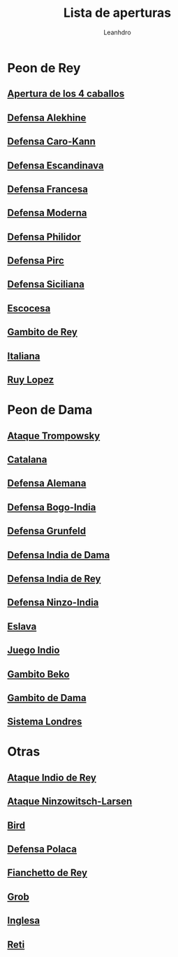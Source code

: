 #+TITLE: Lista de aperturas
#+AUTHOR: Leanhdro
#+STARTUP: show2levels
* Peon de Rey 
** [[file:Aperturas/PeonDeRey/4caballos/Analisis.org][Apertura de los 4 caballos]]
** [[./Aperturas/PeonDeRey/DefensaAlekhine/Analisis.org][Defensa Alekhine]]
** [[./Aperturas/PeonDeRey/DefensaCaro-Kann/Analisis.org][Defensa Caro-Kann]]
** [[file:Aperturas/PeonDeRey/DefensaEscandinava/Analisis.org][Defensa Escandinava]]
** [[file:Aperturas/PeonDeRey/DefensaFrancesa/Analisis.org][Defensa Francesa]]
** [[file:Aperturas/PeonDeRey/DefensaModerna/Analisis.org][Defensa Moderna]]
** [[file:Aperturas/PeonDeRey/DefensaPhilidor/Analisis.org][Defensa Philidor]]
** [[file:Aperturas/PeonDeRey/DefensaPirc/Analisis.org][Defensa Pirc]]
** [[file:Aperturas/PeonDeRey/DefensaSiciliana/Analisis.org][Defensa Siciliana]]
** [[file:Aperturas/PeonDeRey/Escocesa/Analisis.org][Escocesa]]
** [[file:Aperturas/PeonDeRey/GambitoDeRey/Analisis.org][Gambito de Rey]]
** [[file:Aperturas/PeonDeRey/Italiana/Analisis.org][Italiana]]
** [[file:Aperturas/PeonDeRey/RuyLopez/Analisis.org][Ruy Lopez]]
* Peon de Dama
** [[file:Aperturas/PeonDeDama/AtaqueTrompowsky/Analisis.org][Ataque Trompowsky]]
** [[file:Aperturas/PeonDeDama/Catalana/Analisis.org][Catalana]]
** [[file:Aperturas/PeonDeDama/DefensaAlemana/Analisis.org][Defensa Alemana]]
** [[file:Aperturas/PeonDeDama/DefensaBogo-India/Analisis.org][Defensa Bogo-India]]
** [[file:Aperturas/PeonDeDama/DefensaGrunfeld/Analisis.org][Defensa Grunfeld]]
** [[file:Aperturas/PeonDeDama/DefensaIndiaDeDama/Analisis.org][Defensa India de Dama]]
** [[file:Aperturas/PeonDeDama/DefensaIndiaDeRey/Analisis.org][Defensa India de Rey]]
** [[file:Aperturas/PeonDeDama/DefensaNinzo-India/Analisis.org][Defensa Ninzo-India]]
** [[file:Aperturas/PeonDeDama/Eslava/Analisis.org][Eslava]]
** [[file:Aperturas/PeonDeDama/JuegoIndio/Analisis.org][Juego Indio]]
** [[file:Aperturas/PeonDeDama/GambitoBeko/Analisis.org][Gambito Beko]]
** [[file:Aperturas/PeonDeDama/GambitoDeDama/Analisis.org][Gambito de Dama]]
** [[file:Aperturas/PeonDeDama/SistemaLondres/Analisis.org][Sistema Londres]]
* Otras
** [[file:Aperturas/Otras/AtaqueIndioDeRey/Analisis.org][Ataque Indio de Rey]]
** [[file:Aperturas/Otras/AtaqueNimzowitsch-Larsen/Analisis.org][Ataque Ninzowitsch-Larsen]]
** [[file:Aperturas/Otras/Bird/Analisis.org][Bird]]
** [[file:Aperturas/Otras/DefensaPolaca/Analisis.org][Defensa Polaca]]
** [[file:Aperturas/Otras/FianchettoDeRey/Analisis.org][Fianchetto de Rey]]
** [[file:Aperturas/Otras/Grob/Analisis.org][Grob]]
** [[file:Aperturas/Otras/Inglesa/Analisis.org][Inglesa]]
** [[file:Aperturas/Otras/Reti/Analisis.org][Reti]]
